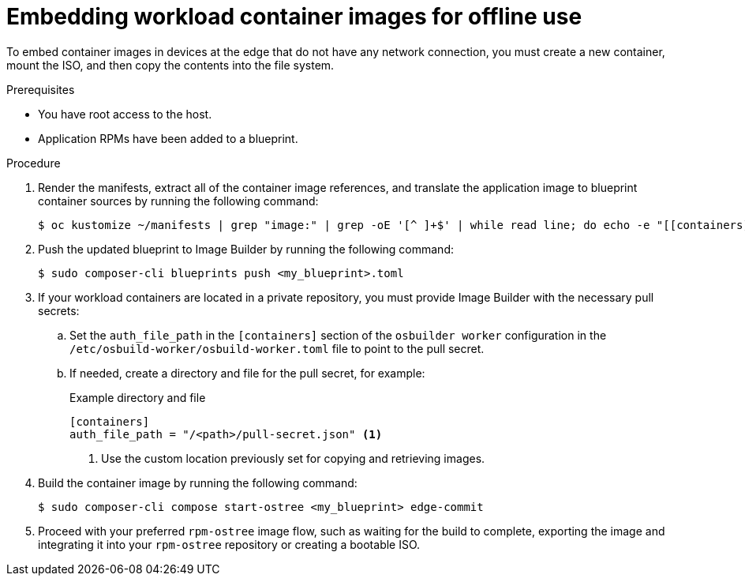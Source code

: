 // Module included in the following assemblies:
//
// microshift_running_applications/embed-microshift-apps-on-rhel-edge.adoc

:_mod-docs-content-type: PROCEDURE
[id="microshift-embed-images-offline-use_{context}"]
= Embedding workload container images for offline use

To embed container images in devices at the edge that do not have any network connection, you must create a new container, mount the ISO, and then copy the contents into the file system.

.Prerequisites

* You have root access to the host.
* Application RPMs have been added to a blueprint.

.Procedure

. Render the manifests, extract all of the container image references, and translate the application image to blueprint container sources by running the following command:
+
[source,terminal]
----
$ oc kustomize ~/manifests | grep "image:" | grep -oE '[^ ]+$' | while read line; do echo -e "[[containers]]\nsource = \"${line}\"\n"; done >><my_blueprint>.toml
----

. Push the updated blueprint to Image Builder by running the following command:
+
[source, terminal]
----
$ sudo composer-cli blueprints push <my_blueprint>.toml
----

. If your workload containers are located in a private repository, you must provide Image Builder with the necessary pull secrets:

.. Set the `auth_file_path` in the `[containers]` section of the `osbuilder worker` configuration in the `/etc/osbuild-worker/osbuild-worker.toml` file to point to the pull secret.

.. If needed, create a directory and file for the pull secret, for example:
+
.Example directory and file
+
[source,terminal]
----
[containers]
auth_file_path = "/<path>/pull-secret.json" <1>
----
<1> Use the custom location previously set for copying and retrieving images.

. Build the container image by running the following command:
+
[source,terminal]
----
$ sudo composer-cli compose start-ostree <my_blueprint> edge-commit
----

. Proceed with your preferred `rpm-ostree` image flow, such as waiting for the build to complete, exporting the image and integrating it into your `rpm-ostree` repository or creating a bootable ISO.
